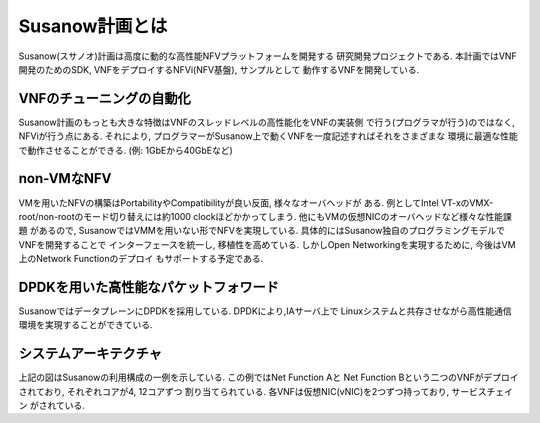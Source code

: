 
Susanow計画とは
===================================

Susanow(スサノオ)計画は高度に動的な高性能NFVプラットフォームを開発する
研究開発プロジェクトである.
本計画ではVNF開発のためのSDK, VNFをデプロイするNFVi(NFV基盤), サンプルとして
動作するVNFを開発している.

VNFのチューニングの自動化
^^^^^^^^^^^^^^^^^^^^^^^^^
Susanow計画のもっとも大きな特徴はVNFのスレッドレベルの高性能化をVNFの実装側
で行う(プログラマが行う)のではなく, NFViが行う点にある.
それにより, プログラマーがSusanow上で動くVNFを一度記述すればそれをさまざまな
環境に最適な性能で動作させることができる. (例: 1GbEから40GbEなど)

non-VMなNFV
^^^^^^^^^^^
VMを用いたNFVの構築はPortabilityやCompatibilityが良い反面, 様々なオーバヘッドが
ある. 例としてIntel VT-xのVMX-root/non-rootのモード切り替えには約1000
clockほどかかってしまう. 他にもVMの仮想NICのオーバヘッドなど様々な性能課題
があるので, SusanowではVMMを用いない形でNFVを実現している.
具体的にはSusanow独自のプログラミングモデルでVNFを開発することで
インターフェースを統一し, 移植性を高めている.
しかしOpen Networkingを実現するために, 今後はVM上のNetwork Functionのデプロイ
もサポートする予定である.

DPDKを用いた高性能なパケットフォワード
^^^^^^^^^^^^^^^^^^^^^^^^^^^^^^^^^^^^^^^

SusanowではデータプレーンにDPDKを採用している. DPDKにより,IAサーバ上で
Linuxシステムと共存させながら高性能通信環境を実現することができている.

システムアーキテクチャ
^^^^^^^^^^^^^^^^^^^^^^

.. image:: architecuture.png

上記の図はSusanowの利用構成の一例を示している. この例ではNet Function Aと
Net Function Bという二つのVNFがデプロイされており, それぞれコアが4, 12コアずつ
割り当てられている. 各VNFは仮想NIC(vNIC)を2つずつ持っており, サービスチェイン
がされている.


